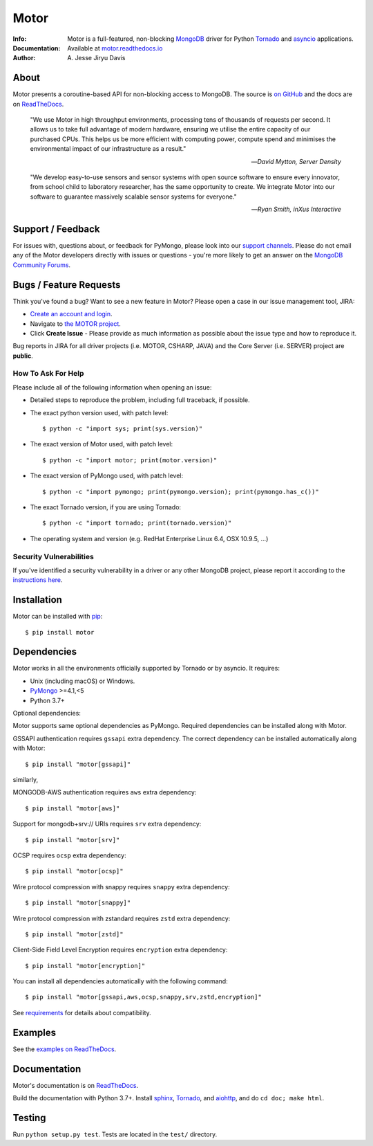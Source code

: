 =====
Motor
=====

.. image:: https://raw.github.com/mongodb/motor/master/doc/_static/motor.png

:Info: Motor is a full-featured, non-blocking MongoDB_ driver for Python
    Tornado_ and asyncio_ applications.
:Documentation: Available at `motor.readthedocs.io <https://motor.readthedocs.io/en/stable/>`_
:Author: A\. Jesse Jiryu Davis

About
=====

Motor presents a coroutine-based API for non-blocking access
to MongoDB. The source is `on GitHub <https://github.com/mongodb/motor>`_
and the docs are on ReadTheDocs_.

    "We use Motor in high throughput environments, processing tens of thousands
    of requests per second. It allows us to take full advantage of modern
    hardware, ensuring we utilise the entire capacity of our purchased CPUs.
    This helps us be more efficient with computing power, compute spend and
    minimises the environmental impact of our infrastructure as a result."

    --*David Mytton, Server Density*

    "We develop easy-to-use sensors and sensor systems with open source
    software to ensure every innovator, from school child to laboratory
    researcher, has the same opportunity to create. We integrate Motor into our
    software to guarantee massively scalable sensor systems for everyone."

    --*Ryan Smith, inXus Interactive*

Support / Feedback
==================

For issues with, questions about, or feedback for PyMongo, please look into
our `support channels <https://support.mongodb.com/welcome>`_. Please
do not email any of the Motor developers directly with issues or
questions - you're more likely to get an answer on the `MongoDB Community
Forums <https://developer.mongodb.com/community/forums/tag/motor-driver>`_.

Bugs / Feature Requests
=======================

Think you've found a bug? Want to see a new feature in Motor? Please open a
case in our issue management tool, JIRA:

- `Create an account and login <https://jira.mongodb.org>`_.
- Navigate to `the MOTOR project <https://jira.mongodb.org/browse/MOTOR>`_.
- Click **Create Issue** - Please provide as much information as possible about the issue type and how to reproduce it.

Bug reports in JIRA for all driver projects (i.e. MOTOR, CSHARP, JAVA) and the
Core Server (i.e. SERVER) project are **public**.

How To Ask For Help
-------------------

Please include all of the following information when opening an issue:

- Detailed steps to reproduce the problem, including full traceback, if possible.
- The exact python version used, with patch level::

  $ python -c "import sys; print(sys.version)"

- The exact version of Motor used, with patch level::

  $ python -c "import motor; print(motor.version)"

- The exact version of PyMongo used, with patch level::

  $ python -c "import pymongo; print(pymongo.version); print(pymongo.has_c())"

- The exact Tornado version, if you are using Tornado::

  $ python -c "import tornado; print(tornado.version)"

- The operating system and version (e.g. RedHat Enterprise Linux 6.4, OSX 10.9.5, ...)

Security Vulnerabilities
------------------------

If you've identified a security vulnerability in a driver or any other
MongoDB project, please report it according to the `instructions here
<https://mongodb.com/docs/manual/tutorial/create-a-vulnerability-report>`_.

Installation
============

Motor can be installed with `pip <http://pypi.python.org/pypi/pip>`_::

  $ pip install motor

Dependencies
============

Motor works in all the environments officially supported by Tornado or by
asyncio. It requires:

* Unix (including macOS) or Windows.
* PyMongo_ >=4.1,<5
* Python 3.7+

Optional dependencies:

Motor supports same optional dependencies as PyMongo. Required dependencies can be installed
along with Motor.

GSSAPI authentication requires ``gssapi`` extra dependency. The correct
dependency can be installed automatically along with Motor::

  $ pip install "motor[gssapi]"

similarly,

MONGODB-AWS authentication requires ``aws`` extra dependency::

  $ pip install "motor[aws]"

Support for mongodb+srv:// URIs requires ``srv`` extra dependency::

  $ pip install "motor[srv]"

OCSP requires ``ocsp`` extra dependency::

  $ pip install "motor[ocsp]"

Wire protocol compression with snappy requires ``snappy`` extra dependency::

  $ pip install "motor[snappy]"

Wire protocol compression with zstandard requires ``zstd`` extra dependency::

  $ pip install "motor[zstd]"

Client-Side Field Level Encryption requires ``encryption`` extra dependency::

  $ pip install "motor[encryption]"

You can install all dependencies automatically with the following
command::

  $ pip install "motor[gssapi,aws,ocsp,snappy,srv,zstd,encryption]"

See `requirements <https://motor.readthedocs.io/en/stable/requirements.html>`_
for details about compatibility.

Examples
========

See the `examples on ReadTheDocs <https://motor.readthedocs.io/en/stable/examples/index.html>`_.

Documentation
=============

Motor's documentation is on ReadTheDocs_.

Build the documentation with Python 3.7+. Install sphinx_, Tornado_, and aiohttp_,
and do ``cd doc; make html``.

Testing
=======

Run ``python setup.py test``.
Tests are located in the ``test/`` directory.

.. _PyMongo: http://pypi.python.org/pypi/pymongo/

.. _MongoDB: http://mongodb.org/

.. _Tornado: http://tornadoweb.org/

.. _asyncio: https://docs.python.org/3/library/asyncio.html

.. _aiohttp: https://github.com/aio-libs/aiohttp

.. _ReadTheDocs: https://motor.readthedocs.io/en/stable/

.. _sphinx: http://sphinx.pocoo.org/
